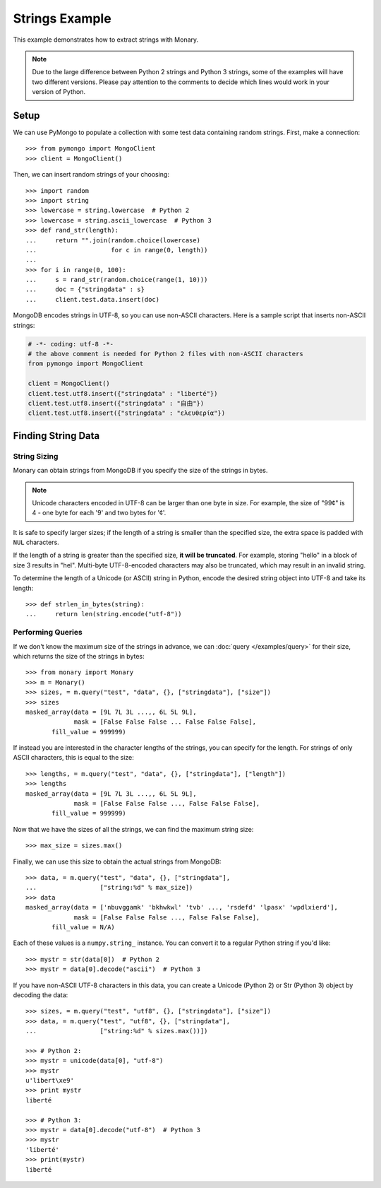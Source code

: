 Strings Example
===============

This example demonstrates how to extract strings with Monary.

.. note::

    Due to the large difference between Python 2 strings and Python 3 strings,
    some of the examples will have two different versions. Please pay attention
    to the comments to decide which lines would work in your version of Python.

Setup
-----
We can use PyMongo to populate a collection with some test data containing
random strings. First, make a connection::

    >>> from pymongo import MongoClient
    >>> client = MongoClient()

Then, we can insert random strings of your choosing::

    >>> import random
    >>> import string
    >>> lowercase = string.lowercase  # Python 2
    >>> lowercase = string.ascii_lowercase  # Python 3
    >>> def rand_str(length):
    ...     return "".join(random.choice(lowercase)
    ...                    for c in range(0, length))
    ...
    >>> for i in range(0, 100):
    ...     s = rand_str(random.choice(range(1, 10)))
    ...     doc = {"stringdata" : s}
    ...     client.test.data.insert(doc)

MongoDB encodes strings in UTF-8, so you can use non-ASCII characters. Here is
a sample script that inserts non-ASCII strings:

.. code-block:: python

    # -*- coding: utf-8 -*-
    # the above comment is needed for Python 2 files with non-ASCII characters
    from pymongo import MongoClient

    client = MongoClient()
    client.test.utf8.insert({"stringdata" : "liberté"})
    client.test.utf8.insert({"stringdata" : "自由"})
    client.test.utf8.insert({"stringdata" : "ελευθερία"})

Finding String Data
-------------------

String Sizing
.............
Monary can obtain strings from MongoDB if you specify the size of the strings
in bytes.
    
.. note:: 

    Unicode characters encoded in UTF-8 can be larger than one byte in size.
    For example, the size of "99¢" is 4 - one byte for each '9' and two bytes
    for '¢'.

It is safe to specify larger sizes; if the length of a string is smaller than
the specified size, the extra space is padded with ``NUL`` characters.

If the length of a string is greater than the specified size, **it will be
truncated**. For example, storing "hello" in a block of size 3 results in
"hel". Multi-byte UTF-8-encoded characters may also be truncated, which may
result in an invalid string.

To determine the length of a Unicode (or ASCII) string in Python, encode the
desired string object into UTF-8 and take its length::

    >>> def strlen_in_bytes(string):
    ...     return len(string.encode("utf-8"))

Performing Queries
..................
If we don't know the maximum size of the strings in advance, we can
:doc:`query </examples/query>` for their size, which returns the size of the
strings in bytes::

    >>> from monary import Monary
    >>> m = Monary()
    >>> sizes, = m.query("test", "data", {}, ["stringdata"], ["size"])
    >>> sizes
    masked_array(data = [9L 7L 3L ...,, 6L 5L 9L],
                 mask = [False False False ... False False False],
           fill_value = 999999)

If instead you are interested in the character lengths of the strings, you can
specify for the length. For strings of only ASCII characters, this is equal to
the size::

    >>> lengths, = m.query("test", "data", {}, ["stringdata"], ["length"])
    >>> lengths
    masked_array(data = [9L 7L 3L ...,, 6L 5L 9L],
                 mask = [False False False ..., False False False],
           fill_value = 999999)

Now that we have the sizes of all the strings, we can find the maximum string
size::

    >>> max_size = sizes.max()

Finally, we can use this size to obtain the actual strings from MongoDB::

    >>> data, = m.query("test", "data", {}, ["stringdata"],
    ...                 ["string:%d" % max_size])
    >>> data
    masked_array(data = ['nbuvggamk' 'bkhwkwl' 'tvb' ..., 'rsdefd' 'lpasx' 'wpdlxierd'],
                 mask = [False False False ..., False False False],
           fill_value = N/A)

Each of these values is a ``numpy.string_`` instance. You can convert it to a
regular Python string if you'd like::

    >>> mystr = str(data[0])  # Python 2
    >>> mystr = data[0].decode("ascii")  # Python 3

If you have non-ASCII UTF-8 characters in this data, you can create a Unicode
(Python 2) or Str (Python 3) object by decoding the data::

    >>> sizes, = m.query("test", "utf8", {}, ["stringdata"], ["size"])
    >>> data, = m.query("test", "utf8", {}, ["stringdata"],
    ...                 ["string:%d" % sizes.max())])

    >>> # Python 2:
    >>> mystr = unicode(data[0], "utf-8")
    >>> mystr
    u'libert\xe9'
    >>> print mystr
    liberté

    >>> # Python 3:
    >>> mystr = data[0].decode("utf-8")  # Python 3
    >>> mystr
    'liberté'
    >>> print(mystr)
    liberté
